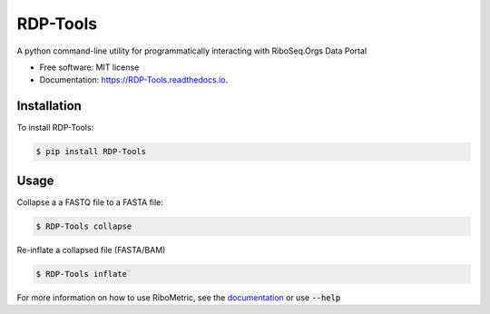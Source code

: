 ================
RDP-Tools
================


.. .. image:: https://img.shields.io/pypi/v/RiboMetric.svg
..         :target: https://pypi.python.org/pypi/RiboMetric

.. .. image:: https://readthedocs.org/projects/RiboMetric/badge/?version=latest
..         :target: https://RiboMetric.readthedocs.io/en/latest/?version=latest
..         :alt: Documentation Status

.. .. image:: https://pyup.io/repos/github/JackCurragh/RiboMetric/shield.svg
..      :target: https://pyup.io/repos/github/JackCurragh/RiboMetric/
..      :alt: Updates


A python command-line utility for programmatically interacting with RiboSeq.Orgs Data Portal 


* Free software: MIT license
* Documentation: https://RDP-Tools.readthedocs.io.

Installation
------------

To install RDP-Tools:

.. code-block:: console

    $ pip install RDP-Tools

Usage
------------

Collapse a a FASTQ file to a FASTA file:

.. code-block:: console

    $ RDP-Tools collapse 
    
Re-inflate a collapsed file (FASTA/BAM)

.. code-block:: console

    $ RDP-Tools inflate 

For more information on how to use RiboMetric, see the documentation_ or use :code:`--help`

.. _documentation: https://ribometric.readthedocs.io/en/latest/?version=latest


